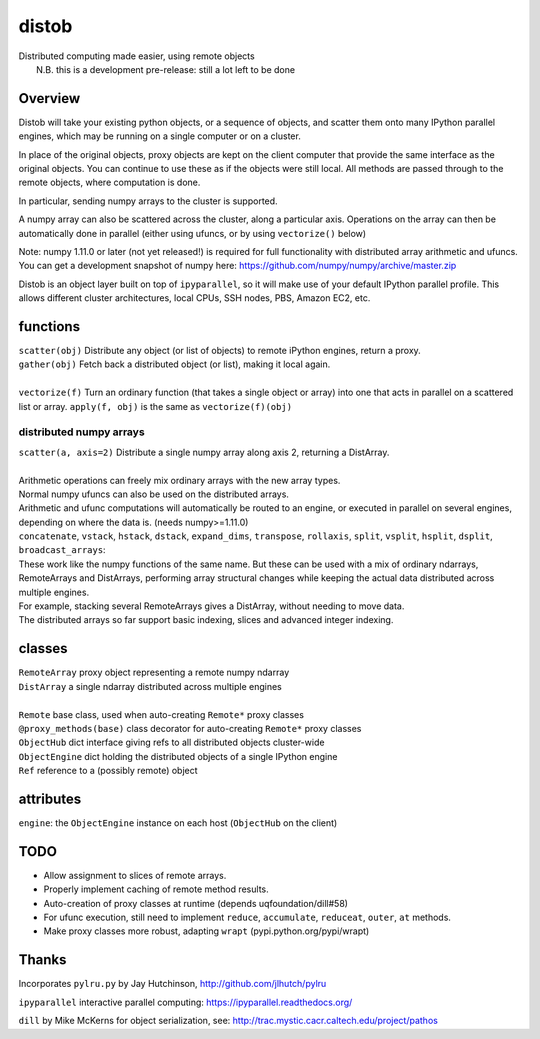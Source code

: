 distob
======
| Distributed computing made easier, using remote objects
|  N.B. this is a development pre-release: still a lot left to be done

Overview
--------
Distob will take your existing python objects, or a sequence of objects,
and scatter them onto many IPython parallel engines, which may be
running on a single computer or on a cluster.

In place of the original objects, proxy objects are kept on the client
computer that provide the same interface as the original objects. You
can continue to use these as if the objects were still local. All
methods are passed through to the remote objects, where computation is done.

In particular, sending numpy arrays to the cluster is supported. 

A numpy array can also be scattered across the cluster, along a particular axis. Operations on the array can then be automatically done in parallel (either using ufuncs, or by using ``vectorize()`` below)

Note: numpy 1.11.0 or later (not yet released!) is required for full functionality with distributed array arithmetic and ufuncs. You can get a development snapshot of numpy here: https://github.com/numpy/numpy/archive/master.zip

Distob is an object layer built on top of ``ipyparallel``, so it will
make use of your default IPython parallel profile. This allows different
cluster architectures, local CPUs, SSH nodes, PBS, Amazon EC2, etc.

functions
---------
| ``scatter(obj)`` Distribute any object (or list of objects) to remote iPython engines, return a proxy.
| ``gather(obj)`` Fetch back a distributed object (or list), making it local again.
|
| ``vectorize(f)`` Turn an ordinary function (that takes a single object or array) into one that acts in parallel on a scattered list or array. ``apply(f, obj)`` is the same as ``vectorize(f)(obj)``

distributed numpy arrays
~~~~~~~~~~~~~~~~~~~~~~~~
| ``scatter(a, axis=2)`` Distribute a single numpy array along axis 2, returning a DistArray.
| 
| Arithmetic operations can freely mix ordinary arrays with the new array types.
| Normal numpy ufuncs can also be used on the distributed arrays.
| Arithmetic and ufunc computations will automatically be routed to an engine, or executed in parallel on several engines, depending on where the data is. (needs numpy>=1.11.0)

| ``concatenate``, ``vstack``, ``hstack``, ``dstack``, ``expand_dims``, ``transpose``, ``rollaxis``, ``split``, ``vsplit``, ``hsplit``, ``dsplit``, ``broadcast_arrays``:
| These work like the numpy functions of the same name. But these can be used with a mix of ordinary ndarrays, RemoteArrays and DistArrays, performing array structural changes while keeping the actual data distributed across multiple engines.
| For example, stacking several RemoteArrays gives a DistArray, without needing to move data.

| The distributed arrays so far support basic indexing, slices and advanced integer indexing.

classes
-------
| ``RemoteArray`` proxy object representing a remote numpy ndarray
| ``DistArray`` a single ndarray distributed across multiple engines
| 
| ``Remote`` base class, used when auto-creating ``Remote*`` proxy classes
| ``@proxy_methods(base)`` class decorator for auto-creating ``Remote*`` proxy classes
| ``ObjectHub`` dict interface giving refs to all distributed objects cluster-wide
| ``ObjectEngine`` dict holding the distributed objects of a single IPython engine
| ``Ref`` reference to a (possibly remote) object

attributes
----------
``engine``: the ``ObjectEngine`` instance on each host (``ObjectHub`` on
the client)

TODO
----
-  Allow assignment to slices of remote arrays.

-  Properly implement caching of remote method results.

-  Auto-creation of proxy classes at runtime (depends uqfoundation/dill#58)

-  For ufunc execution, still need to implement ``reduce``, ``accumulate``, ``reduceat``, ``outer``, ``at`` methods.

-  Make proxy classes more robust, adapting ``wrapt`` (pypi.python.org/pypi/wrapt)

Thanks
------
Incorporates ``pylru.py`` by Jay Hutchinson,
http://github.com/jlhutch/pylru

``ipyparallel`` interactive parallel computing:
https://ipyparallel.readthedocs.org/

``dill`` by Mike McKerns for object serialization, see:
http://trac.mystic.cacr.caltech.edu/project/pathos
